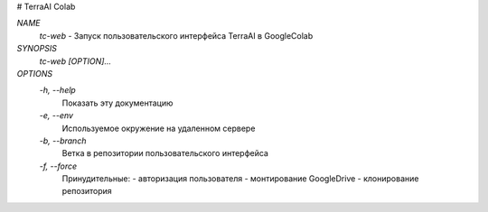 # TerraAI Colab

`NAME`
    `tc-web` - Запуск пользовательского интерфейса TerraAI в GoogleColab

`SYNOPSIS`
    `tc-web [OPTION]...`

`OPTIONS`
    `-h, --help`
            Показать эту документацию
    `-e, --env`
            Используемое окружение на удаленном сервере
    `-b, --branch`
            Ветка в репозитории пользовательского интерфейса
    `-f, --force`
            Принудительные:
            - авторизация пользователя
            - монтирование GoogleDrive
            - клонирование репозитория